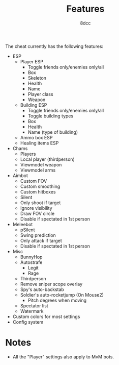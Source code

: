 #+title: Features
#+options: toc:nil
#+startup: showeverything
#+author: 8dcc

The cheat currently has the following features:
- ESP
  - Player ESP
    - Toggle friends only/enemies only/all
    - Box
    - Skeleton
    - Health
    - Name
    - Player class
    - Weapon
  - Building ESP
    - Toggle friends only/enemies only/all
    - Toggle building types
    - Box
    - Health
    - Name (type of building)
  - Ammo box ESP
  - Healing items ESP
- Chams
  - Players
  - Local player (thirdperson)
  - Viewmodel weapon
  - Viewmodel arms
- Aimbot
  - Custom FOV
  - Custom smoothing
  - Custom hitboxes
  - Silent
  - Only shoot if target
  - Ignore visibility
  - Draw FOV circle
  - Disable if spectated in 1st person
- Meleebot
  - pSilent
  - Swing prediction
  - Only attack if target
  - Disable if spectated in 1st person
- Misc
  - BunnyHop
  - Autostrafe
    - Legit
    - Rage
  - Thirdperson
  - Remove sniper scope overlay
  - Spy's auto-backstab
  - Soldier's auto-rocketjump (On Mouse2)
    - Pitch degrees when moving
  - Spectator list
  - Watermark
- Custom colors for most settings
- Config system

* Notes
- All the "Player" settings also apply to MvM bots.
